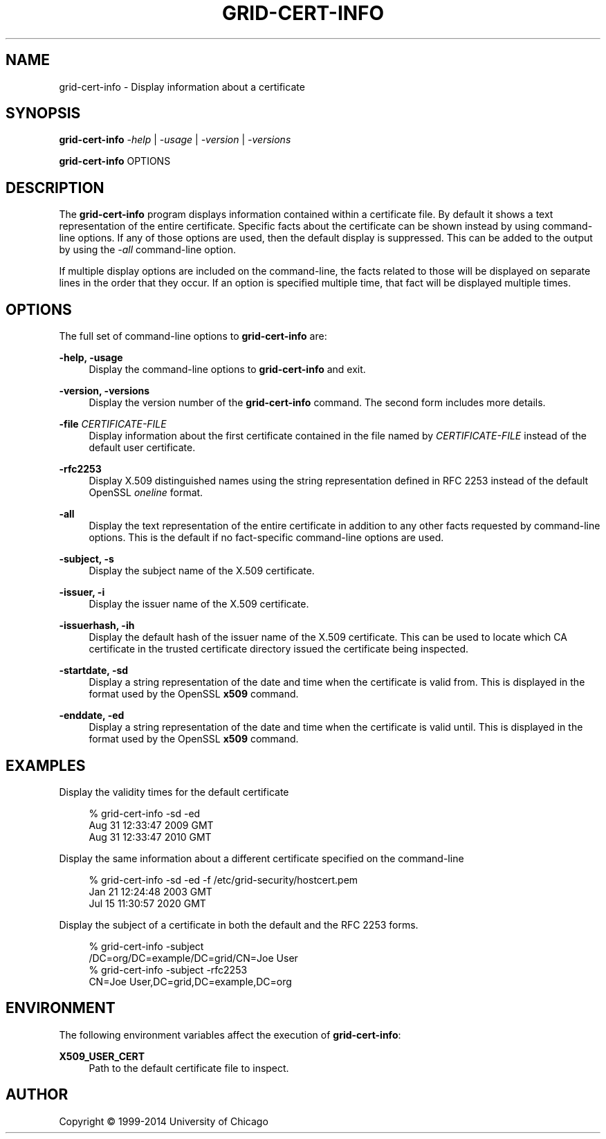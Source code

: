 '\" t
.\"     Title: grid-cert-info
.\"    Author: [see the "AUTHOR" section]
.\" Generator: DocBook XSL Stylesheets vsnapshot <http://docbook.sf.net/>
.\"      Date: 03/31/2018
.\"    Manual: Grid Community Toolkit Manual
.\"    Source: Grid Community Toolkit 6
.\"  Language: English
.\"
.TH "GRID\-CERT\-INFO" "1" "03/31/2018" "Grid Community Toolkit 6" "Grid Community Toolkit Manual"
.\" -----------------------------------------------------------------
.\" * Define some portability stuff
.\" -----------------------------------------------------------------
.\" ~~~~~~~~~~~~~~~~~~~~~~~~~~~~~~~~~~~~~~~~~~~~~~~~~~~~~~~~~~~~~~~~~
.\" http://bugs.debian.org/507673
.\" http://lists.gnu.org/archive/html/groff/2009-02/msg00013.html
.\" ~~~~~~~~~~~~~~~~~~~~~~~~~~~~~~~~~~~~~~~~~~~~~~~~~~~~~~~~~~~~~~~~~
.ie \n(.g .ds Aq \(aq
.el       .ds Aq '
.\" -----------------------------------------------------------------
.\" * set default formatting
.\" -----------------------------------------------------------------
.\" disable hyphenation
.nh
.\" disable justification (adjust text to left margin only)
.ad l
.\" -----------------------------------------------------------------
.\" * MAIN CONTENT STARTS HERE *
.\" -----------------------------------------------------------------
.SH "NAME"
grid-cert-info \- Display information about a certificate
.SH "SYNOPSIS"
.sp
\fBgrid\-cert\-info\fR \fI\-help\fR | \fI\-usage\fR | \fI\-version\fR | \fI\-versions\fR
.sp
\fBgrid\-cert\-info\fR OPTIONS
.SH "DESCRIPTION"
.sp
The \fBgrid\-cert\-info\fR program displays information contained within a certificate file\&. By default it shows a text representation of the entire certificate\&. Specific facts about the certificate can be shown instead by using command\-line options\&. If any of those options are used, then the default display is suppressed\&. This can be added to the output by using the \fI\-all\fR command\-line option\&.
.sp
If multiple display options are included on the command\-line, the facts related to those will be displayed on separate lines in the order that they occur\&. If an option is specified multiple time, that fact will be displayed multiple times\&.
.SH "OPTIONS"
.sp
The full set of command\-line options to \fBgrid\-cert\-info\fR are:
.PP
\fB\-help, \-usage\fR
.RS 4
Display the command\-line options to
\fBgrid\-cert\-info\fR
and exit\&.
.RE
.PP
\fB\-version, \-versions\fR
.RS 4
Display the version number of the
\fBgrid\-cert\-info\fR
command\&. The second form includes more details\&.
.RE
.PP
\fB\-file \fR\fB\fICERTIFICATE\-FILE\fR\fR
.RS 4
Display information about the first certificate contained in the file named by
\fICERTIFICATE\-FILE\fR
instead of the default user certificate\&.
.RE
.PP
\fB\-rfc2253\fR
.RS 4
Display X\&.509 distinguished names using the string representation defined in RFC 2253 instead of the default OpenSSL
\fIoneline\fR
format\&.
.RE
.PP
\fB\-all\fR
.RS 4
Display the text representation of the entire certificate in addition to any other facts requested by command\-line options\&. This is the default if no fact\-specific command\-line options are used\&.
.RE
.PP
\fB\-subject, \-s\fR
.RS 4
Display the subject name of the X\&.509 certificate\&.
.RE
.PP
\fB\-issuer, \-i\fR
.RS 4
Display the issuer name of the X\&.509 certificate\&.
.RE
.PP
\fB\-issuerhash, \-ih\fR
.RS 4
Display the default hash of the issuer name of the X\&.509 certificate\&. This can be used to locate which CA certificate in the trusted certificate directory issued the certificate being inspected\&.
.RE
.PP
\fB\-startdate, \-sd\fR
.RS 4
Display a string representation of the date and time when the certificate is valid from\&. This is displayed in the format used by the OpenSSL
\fBx509\fR
command\&.
.RE
.PP
\fB\-enddate, \-ed\fR
.RS 4
Display a string representation of the date and time when the certificate is valid until\&. This is displayed in the format used by the OpenSSL
\fBx509\fR
command\&.
.RE
.SH "EXAMPLES"
.sp
Display the validity times for the default certificate
.sp
.if n \{\
.RS 4
.\}
.nf
% grid\-cert\-info \-sd \-ed
Aug 31 12:33:47 2009 GMT
Aug 31 12:33:47 2010 GMT
.fi
.if n \{\
.RE
.\}
.sp
Display the same information about a different certificate specified on the command\-line
.sp
.if n \{\
.RS 4
.\}
.nf
% grid\-cert\-info \-sd \-ed \-f /etc/grid\-security/hostcert\&.pem
Jan 21 12:24:48 2003 GMT
Jul 15 11:30:57 2020 GMT
.fi
.if n \{\
.RE
.\}
.sp
Display the subject of a certificate in both the default and the RFC 2253 forms\&.
.sp
.if n \{\
.RS 4
.\}
.nf
% grid\-cert\-info \-subject
/DC=org/DC=example/DC=grid/CN=Joe User
% grid\-cert\-info \-subject \-rfc2253
CN=Joe User,DC=grid,DC=example,DC=org
.fi
.if n \{\
.RE
.\}
.SH "ENVIRONMENT"
.sp
The following environment variables affect the execution of \fBgrid\-cert\-info\fR:
.PP
\fBX509_USER_CERT\fR
.RS 4
Path to the default certificate file to inspect\&.
.RE
.SH "AUTHOR"
.sp
Copyright \(co 1999\-2014 University of Chicago
